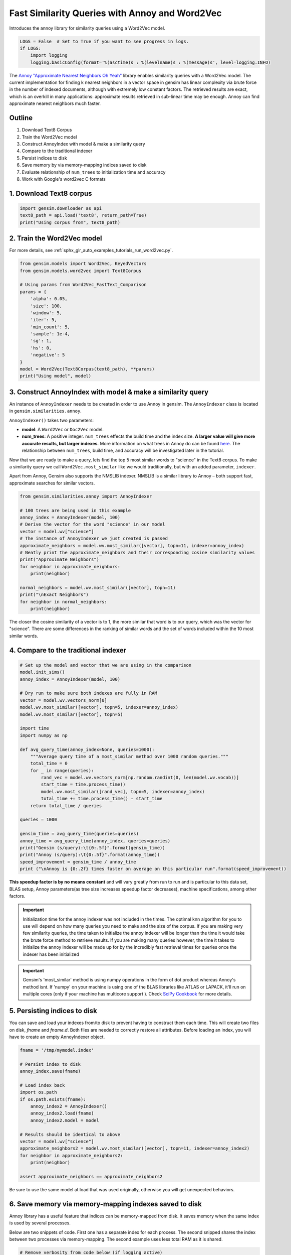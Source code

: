 .. only:: html

    .. note::
        :class: sphx-glr-download-link-note

        Click :ref:`here <sphx_glr_download_auto_examples_tutorials_run_annoy.py>`     to download the full example code
    .. rst-class:: sphx-glr-example-title

    .. _sphx_glr_auto_examples_tutorials_run_annoy.py:


Fast Similarity Queries with Annoy and Word2Vec
===============================================

Introduces the annoy library for similarity queries using a Word2Vec model.


.. code-block:: default


    LOGS = False  # Set to True if you want to see progress in logs.
    if LOGS:
        import logging
        logging.basicConfig(format='%(asctime)s : %(levelname)s : %(message)s', level=logging.INFO)








The `Annoy "Approximate Nearest Neighbors Oh Yeah"
<https://github.com/spotify/annoy>`_ library enables similarity queries with
a Word2Vec model.  The current implementation for finding k nearest neighbors
in a vector space in gensim has linear complexity via brute force in the
number of indexed documents, although with extremely low constant factors.
The retrieved results are exact, which is an overkill in many applications:
approximate results retrieved in sub-linear time may be enough. Annoy can
find approximate nearest neighbors much faster.

Outline
-------

1. Download Text8 Corpus
2. Train the Word2Vec model
3. Construct AnnoyIndex with model & make a similarity query
4. Compare to the traditional indexer
5. Persist indices to disk
6. Save memory by via memory-mapping indices saved to disk
7. Evaluate relationship of ``num_trees`` to initialization time and accuracy
8. Work with Google's word2vec C formats


1. Download Text8 corpus
------------------------


.. code-block:: default

    import gensim.downloader as api
    text8_path = api.load('text8', return_path=True)
    print("Using corpus from", text8_path)





.. rst-class:: sphx-glr-script-out

 Out:

 .. code-block:: none

    Using corpus from /Users/kofola3/gensim-data/text8/text8.gz




2. Train the Word2Vec model
---------------------------

For more details, see :ref:`sphx_glr_auto_examples_tutorials_run_word2vec.py`.


.. code-block:: default

    from gensim.models import Word2Vec, KeyedVectors
    from gensim.models.word2vec import Text8Corpus

    # Using params from Word2Vec_FastText_Comparison
    params = {
        'alpha': 0.05,
        'size': 100,
        'window': 5,
        'iter': 5,
        'min_count': 5,
        'sample': 1e-4,
        'sg': 1,
        'hs': 0,
        'negative': 5
    }
    model = Word2Vec(Text8Corpus(text8_path), **params)
    print("Using model", model)





.. rst-class:: sphx-glr-script-out

 Out:

 .. code-block:: none

    Using model Word2Vec(vocab=71290, size=100, alpha=0.05)




3. Construct AnnoyIndex with model & make a similarity query
------------------------------------------------------------

An instance of ``AnnoyIndexer`` needs to be created in order to use Annoy in gensim. The ``AnnoyIndexer`` class is located in ``gensim.similarities.annoy``.

``AnnoyIndexer()`` takes two parameters:

* **model**: A ``Word2Vec`` or ``Doc2Vec`` model.
* **num_trees**: A positive integer. ``num_trees`` effects the build
  time and the index size. **A larger value will give more accurate results,
  but larger indexes**. More information on what trees in Annoy do can be found
  `here <https://github.com/spotify/annoy#how-does-it-work>`__. The relationship
  between ``num_trees``\ , build time, and accuracy will be investigated later
  in the tutorial.

Now that we are ready to make a query, lets find the top 5 most similar words
to "science" in the Text8 corpus. To make a similarity query we call
``Word2Vec.most_similar`` like we would traditionally, but with an added
parameter, ``indexer``.

Apart from Annoy, Gensim also supports the NMSLIB indexer. NMSLIB is a similar library to
Annoy – both support fast, approximate searches for similar vectors.



.. code-block:: default

    from gensim.similarities.annoy import AnnoyIndexer

    # 100 trees are being used in this example
    annoy_index = AnnoyIndexer(model, 100)
    # Derive the vector for the word "science" in our model
    vector = model.wv["science"]
    # The instance of AnnoyIndexer we just created is passed
    approximate_neighbors = model.wv.most_similar([vector], topn=11, indexer=annoy_index)
    # Neatly print the approximate_neighbors and their corresponding cosine similarity values
    print("Approximate Neighbors")
    for neighbor in approximate_neighbors:
        print(neighbor)

    normal_neighbors = model.wv.most_similar([vector], topn=11)
    print("\nExact Neighbors")
    for neighbor in normal_neighbors:
        print(neighbor)





.. rst-class:: sphx-glr-script-out

 Out:

 .. code-block:: none

    Approximate Neighbors
    ('science', 1.0)
    ('actuarial', 0.6134995520114899)
    ('astrobiology', 0.605967104434967)
    ('scientific', 0.5998380184173584)
    ('psychohistory', 0.5983279347419739)
    ('aaas', 0.5953519940376282)
    ('sciences', 0.5930938422679901)
    ('multidisciplinary', 0.5905506014823914)
    ('brookings', 0.5872612297534943)
    ('protoscience', 0.5871273577213287)
    ('robotics', 0.5763619542121887)

    Exact Neighbors
    ('science', 1.0)
    ('fiction', 0.7634229063987732)
    ('actuarial', 0.7012346982955933)
    ('astrobiology', 0.6894761323928833)
    ('scientific', 0.6797406673431396)
    ('psychohistory', 0.6773191690444946)
    ('aaas', 0.6725200414657593)
    ('sciences', 0.6688549518585205)
    ('technology', 0.6647214889526367)
    ('multidisciplinary', 0.664702296257019)
    ('brookings', 0.6592934131622314)




The closer the cosine similarity of a vector is to 1, the more similar that
word is to our query, which was the vector for "science". There are some
differences in the ranking of similar words and the set of words included
within the 10 most similar words.

4. Compare to the traditional indexer
-------------------------------------


.. code-block:: default


    # Set up the model and vector that we are using in the comparison
    model.init_sims()
    annoy_index = AnnoyIndexer(model, 100)

    # Dry run to make sure both indexes are fully in RAM
    vector = model.wv.vectors_norm[0]
    model.wv.most_similar([vector], topn=5, indexer=annoy_index)
    model.wv.most_similar([vector], topn=5)

    import time
    import numpy as np

    def avg_query_time(annoy_index=None, queries=1000):
        """Average query time of a most_similar method over 1000 random queries."""
        total_time = 0
        for _ in range(queries):
            rand_vec = model.wv.vectors_norm[np.random.randint(0, len(model.wv.vocab))]
            start_time = time.process_time()
            model.wv.most_similar([rand_vec], topn=5, indexer=annoy_index)
            total_time += time.process_time() - start_time
        return total_time / queries

    queries = 1000

    gensim_time = avg_query_time(queries=queries)
    annoy_time = avg_query_time(annoy_index, queries=queries)
    print("Gensim (s/query):\t{0:.5f}".format(gensim_time))
    print("Annoy (s/query):\t{0:.5f}".format(annoy_time))
    speed_improvement = gensim_time / annoy_time
    print ("\nAnnoy is {0:.2f} times faster on average on this particular run".format(speed_improvement))





.. rst-class:: sphx-glr-script-out

 Out:

 .. code-block:: none

    Gensim (s/query):       0.00818
    Annoy (s/query):        0.00065

    Annoy is 12.60 times faster on average on this particular run




**This speedup factor is by no means constant** and will vary greatly from
run to run and is particular to this data set, BLAS setup, Annoy
parameters(as tree size increases speedup factor decreases), machine
specifications, among other factors.

.. Important::
   Initialization time for the annoy indexer was not included in the times.
   The optimal knn algorithm for you to use will depend on how many queries
   you need to make and the size of the corpus. If you are making very few
   similarity queries, the time taken to initialize the annoy indexer will be
   longer than the time it would take the brute force method to retrieve
   results. If you are making many queries however, the time it takes to
   initialize the annoy indexer will be made up for by the incredibly fast
   retrieval times for queries once the indexer has been initialized

.. Important::
   Gensim's 'most_similar' method is using numpy operations in the form of
   dot product whereas Annoy's method isnt. If 'numpy' on your machine is
   using one of the BLAS libraries like ATLAS or LAPACK, it'll run on
   multiple cores (only if your machine has multicore support ). Check `SciPy
   Cookbook
   <http://scipy-cookbook.readthedocs.io/items/ParallelProgramming.html>`_
   for more details.


5. Persisting indices to disk
-----------------------------

You can save and load your indexes from/to disk to prevent having to
construct them each time. This will create two files on disk, *fname* and
*fname.d*. Both files are needed to correctly restore all attributes. Before
loading an index, you will have to create an empty AnnoyIndexer object.



.. code-block:: default

    fname = '/tmp/mymodel.index'

    # Persist index to disk
    annoy_index.save(fname)

    # Load index back
    import os.path
    if os.path.exists(fname):
        annoy_index2 = AnnoyIndexer()
        annoy_index2.load(fname)
        annoy_index2.model = model

    # Results should be identical to above
    vector = model.wv["science"]
    approximate_neighbors2 = model.wv.most_similar([vector], topn=11, indexer=annoy_index2)
    for neighbor in approximate_neighbors2:
        print(neighbor)

    assert approximate_neighbors == approximate_neighbors2





.. rst-class:: sphx-glr-script-out

 Out:

 .. code-block:: none

    ('science', 1.0)
    ('actuarial', 0.6134995520114899)
    ('astrobiology', 0.605967104434967)
    ('scientific', 0.5998380184173584)
    ('psychohistory', 0.5983279347419739)
    ('aaas', 0.5953519940376282)
    ('sciences', 0.5930938422679901)
    ('multidisciplinary', 0.5905506014823914)
    ('brookings', 0.5872612297534943)
    ('protoscience', 0.5871273577213287)
    ('robotics', 0.5763619542121887)




Be sure to use the same model at load that was used originally, otherwise you
will get unexpected behaviors.


6. Save memory via memory-mapping indexes saved to disk
-------------------------------------------------------

Annoy library has a useful feature that indices can be memory-mapped from
disk. It saves memory when the same index is used by several processes.

Below are two snippets of code. First one has a separate index for each
process. The second snipped shares the index between two processes via
memory-mapping. The second example uses less total RAM as it is shared.



.. code-block:: default


    # Remove verbosity from code below (if logging active)
    if LOGS:
        logging.disable(logging.CRITICAL)

    from multiprocessing import Process
    import os
    import psutil








Bad example: two processes load the Word2vec model from disk and create their
own Annoy index from that model.



.. code-block:: default


    model.save('/tmp/mymodel.pkl')

    def f(process_id):
        print('Process Id: {}'.format(os.getpid()))
        process = psutil.Process(os.getpid())
        new_model = Word2Vec.load('/tmp/mymodel.pkl')
        vector = new_model.wv["science"]
        annoy_index = AnnoyIndexer(new_model,100)
        approximate_neighbors = new_model.wv.most_similar([vector], topn=5, indexer=annoy_index)
        print('\nMemory used by process {}: {}\n---'.format(os.getpid(), process.memory_info()))

    # Creating and running two parallel process to share the same index file.
    p1 = Process(target=f, args=('1',))
    p1.start()
    p1.join()
    p2 = Process(target=f, args=('2',))
    p2.start()
    p2.join()








Good example: two processes load both the Word2vec model and index from disk
and memory-map the index.



.. code-block:: default


    model.save('/tmp/mymodel.pkl')

    def f(process_id):
        print('Process Id: {}'.format(os.getpid()))
        process = psutil.Process(os.getpid())
        new_model = Word2Vec.load('/tmp/mymodel.pkl')
        vector = new_model.wv["science"]
        annoy_index = AnnoyIndexer()
        annoy_index.load('/tmp/mymodel.index')
        annoy_index.model = new_model
        approximate_neighbors = new_model.wv.most_similar([vector], topn=5, indexer=annoy_index)
        print('\nMemory used by process {}: {}\n---'.format(os.getpid(), process.memory_info()))

    # Creating and running two parallel process to share the same index file.
    p1 = Process(target=f, args=('1',))
    p1.start()
    p1.join()
    p2 = Process(target=f, args=('2',))
    p2.start()
    p2.join()








7. Evaluate relationship of ``num_trees`` to initialization time and accuracy
-----------------------------------------------------------------------------



.. code-block:: default

    import matplotlib.pyplot as plt








Build dataset of Initialization times and accuracy measures:



.. code-block:: default


    exact_results = [element[0] for element in model.wv.most_similar([model.wv.vectors_norm[0]], topn=100)]

    x_values = []
    y_values_init = []
    y_values_accuracy = []

    for x in range(1, 300, 10):
        x_values.append(x)
        start_time = time.time()
        annoy_index = AnnoyIndexer(model, x)
        y_values_init.append(time.time() - start_time)
        approximate_results = model.wv.most_similar([model.wv.vectors_norm[0]], topn=100, indexer=annoy_index)
        top_words = [result[0] for result in approximate_results]
        y_values_accuracy.append(len(set(top_words).intersection(exact_results)))








Plot results:


.. code-block:: default


    plt.figure(1, figsize=(12, 6))
    plt.subplot(121)
    plt.plot(x_values, y_values_init)
    plt.title("num_trees vs initalization time")
    plt.ylabel("Initialization time (s)")
    plt.xlabel("num_trees")
    plt.subplot(122)
    plt.plot(x_values, y_values_accuracy)
    plt.title("num_trees vs accuracy")
    plt.ylabel("% accuracy")
    plt.xlabel("num_trees")
    plt.tight_layout()
    plt.show()




.. image:: /auto_examples/tutorials/images/sphx_glr_run_annoy_001.png
    :class: sphx-glr-single-img


.. rst-class:: sphx-glr-script-out

 Out:

 .. code-block:: none

    /Volumes/work/workspace/gensim/trunk/docs/src/gallery/tutorials/run_annoy.py:319: UserWarning: Matplotlib is currently using agg, which is a non-GUI backend, so cannot show the figure.
      plt.show()




From the above, we can see that the initialization time of the annoy indexer
increases in a linear fashion with num_trees. Initialization time will vary
from corpus to corpus, in the graph above the lee corpus was used

Furthermore, in this dataset, the accuracy seems logarithmically related to
the number of trees. We see an improvement in accuracy with more trees, but
the relationship is nonlinear.


7. Work with Google word2vec files
----------------------------------

Our model can be exported to a word2vec C format. There is a binary and a
plain text word2vec format. Both can be read with a variety of other
software, or imported back into gensim as a ``KeyedVectors`` object.



.. code-block:: default


    # To export our model as text
    model.wv.save_word2vec_format('/tmp/vectors.txt', binary=False)

    from smart_open import open
    # View the first 3 lines of the exported file

    # The first line has the total number of entries and the vector dimension count.
    # The next lines have a key (a string) followed by its vector.
    with open('/tmp/vectors.txt') as myfile:
        for i in range(3):
            print(myfile.readline().strip())

    # To import a word2vec text model
    wv = KeyedVectors.load_word2vec_format('/tmp/vectors.txt', binary=False)

    # To export our model as binary
    model.wv.save_word2vec_format('/tmp/vectors.bin', binary=True)

    # To import a word2vec binary model
    wv = KeyedVectors.load_word2vec_format('/tmp/vectors.bin', binary=True)

    # To create and save Annoy Index from a loaded `KeyedVectors` object (with 100 trees)
    annoy_index = AnnoyIndexer(wv, 100)
    annoy_index.save('/tmp/mymodel.index')

    # Load and test the saved word vectors and saved annoy index
    wv = KeyedVectors.load_word2vec_format('/tmp/vectors.bin', binary=True)
    annoy_index = AnnoyIndexer()
    annoy_index.load('/tmp/mymodel.index')
    annoy_index.model = wv

    vector = wv["cat"]
    approximate_neighbors = wv.most_similar([vector], topn=11, indexer=annoy_index)
    # Neatly print the approximate_neighbors and their corresponding cosine similarity values
    print("Approximate Neighbors")
    for neighbor in approximate_neighbors:
        print(neighbor)

    normal_neighbors = wv.most_similar([vector], topn=11)
    print("\nExact Neighbors")
    for neighbor in normal_neighbors:
        print(neighbor)





.. rst-class:: sphx-glr-script-out

 Out:

 .. code-block:: none

    71290 100
    the -0.093956634 -0.23012587 0.26526973 -0.070751935 -0.04763924 0.3800344 0.00058125437 -0.37860185 -0.30190718 -0.33000842 0.00018963935 -0.051288195 0.14841056 0.07899927 0.0782879 0.2748283 0.06865467 0.033617623 0.23343633 -0.14310712 0.05970611 0.047652725 0.25243673 -0.037743393 -0.08227887 -0.13634236 -0.045384776 -0.11800709 -0.21941897 -0.14257649 -0.08368551 -0.23509803 0.24342766 -0.071133874 0.16312273 0.29646543 0.19113424 -0.016952338 -0.122792475 -0.15435502 0.03669005 -0.0132581405 0.19434701 0.23526081 0.10232508 -0.08873911 0.12518178 -0.034376215 -0.029859077 0.03897621 -0.14511836 -0.13433056 0.124084644 -0.17298278 -0.2384294 0.10490191 -0.09075346 0.068099104 -0.25829297 -0.043966103 -0.26129034 0.058955386 0.06891225 0.10275935 0.23172262 0.18205403 -0.031837042 -0.010094245 0.005386607 0.17057273 0.057838008 0.09608744 -0.0047167335 -0.088014826 -0.031114876 -0.019799907 -0.11345058 0.16654405 -0.2768999 -0.03593294 -0.08378541 -0.226621 0.13354443 -0.093731284 -0.107354954 -0.0224138 0.13090602 -0.1462274 -0.10129779 0.062061697 -0.020099644 0.096954696 -0.21072951 0.15149264 0.24161623 -0.13526335 -0.061208013 0.16302744 -0.098646834 -0.04380757
    of -0.008969164 -0.2968002 0.314561 0.02852287 -0.00078028237 0.21124291 -0.06693117 -0.3984108 -0.33785093 -0.30351913 0.12920533 0.10624988 0.082755074 0.21052273 0.09315073 0.14871123 -0.034639347 0.16682656 0.19270846 -0.15999612 0.10588848 0.12476963 0.14933349 0.018821964 0.056002345 -0.25375253 -0.09874099 -0.17829226 -0.15542915 -0.25009328 -0.25002068 -0.22487502 0.047477134 -0.17303415 -0.038107544 0.42119476 0.14560683 -0.1958168 -0.017695677 -0.13824363 0.033620406 -0.14019567 0.119756095 0.22004323 0.17888938 -0.088430464 -0.012002373 -0.17217776 -0.16610356 -0.0029083597 -0.22056521 -0.060856182 -0.07275941 -0.005672054 -0.12612358 0.09198229 -0.081438884 0.055194274 -0.30819967 -0.06791485 -0.29599926 0.081666365 0.109533764 0.13906485 0.32025543 0.26031888 0.09384002 0.068416335 0.07796767 0.17372635 0.015832478 0.053521108 0.04928199 0.07576942 -0.030521782 -0.095616445 -0.07487119 0.16824985 -0.18423142 0.05483694 -0.11041758 -0.23955221 0.12596992 -0.035123825 -0.05362532 -0.094509184 -0.006634746 -0.24070449 -0.0899755 -0.040458627 -0.04916877 -0.0049628043 -0.271932 0.23019491 0.28511706 -0.1984597 -0.08756601 0.11145819 -0.053986672 -0.21573606
    Approximate Neighbors
    ('cat', 1.0)
    ('cats', 0.5908078849315643)
    ('marten', 0.5744927823543549)
    ('eared', 0.5717700123786926)
    ('possum', 0.5715496838092804)
    ('leopardus', 0.5705506801605225)
    ('prionailurus', 0.5678126215934753)
    ('kitten', 0.5652846097946167)
    ('hairless', 0.5651653409004211)
    ('sighthound', 0.5645075142383575)
    ('ferret', 0.5641167163848877)

    Exact Neighbors
    ('cat', 1.0)
    ('cats', 0.665123701095581)
    ('crustacean', 0.6480848789215088)
    ('meow', 0.638325572013855)
    ('marten', 0.6378872394561768)
    ('eared', 0.6332381963729858)
    ('possum', 0.6328606605529785)
    ('leopardus', 0.6311464309692383)
    ('prionailurus', 0.6264281272888184)
    ('kitten', 0.62204509973526)
    ('hairless', 0.6218376159667969)




Recap
-----

In this notebook we used the Annoy module to build an indexed approximation
of our word embeddings. To do so, we did the following steps:

1. Download Text8 Corpus
2. Train Word2Vec Model
3. Construct AnnoyIndex with model & make a similarity query
4. Persist indices to disk
5. Save memory by via memory-mapping indices saved to disk
6. Evaluate relationship of ``num_trees`` to initialization time and accuracy
7. Work with Google's word2vec C formats



.. rst-class:: sphx-glr-timing

   **Total running time of the script:** ( 13 minutes  22.753 seconds)

**Estimated memory usage:**  700 MB


.. _sphx_glr_download_auto_examples_tutorials_run_annoy.py:


.. only :: html

 .. container:: sphx-glr-footer
    :class: sphx-glr-footer-example



  .. container:: sphx-glr-download sphx-glr-download-python

     :download:`Download Python source code: run_annoy.py <run_annoy.py>`



  .. container:: sphx-glr-download sphx-glr-download-jupyter

     :download:`Download Jupyter notebook: run_annoy.ipynb <run_annoy.ipynb>`


.. only:: html

 .. rst-class:: sphx-glr-signature

    `Gallery generated by Sphinx-Gallery <https://sphinx-gallery.github.io>`_
